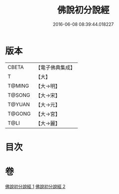 #+TITLE: 佛說初分說經 
#+DATE: 2016-06-08 08:39:44.018227

* 版本
 |     CBETA|【電子佛典集成】|
 |         T|【大】     |
 |    T@MING|【大→明】   |
 |    T@SONG|【大→宋】   |
 |    T@YUAN|【大→元】   |
 |    T@GONG|【大→宮】   |
 |      T@LI|【大→麗】   |

* 目次

* 卷
[[file:KR6i0128_001.txt][佛說初分說經 1]]
[[file:KR6i0128_002.txt][佛說初分說經 2]]

